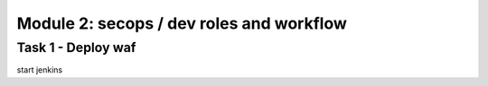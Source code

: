 Module 2: secops / dev roles and workflow 
----------------------------------------

Task 1 - Deploy waf
~~~~~~~~~~~~~~~~~~~~~~~~~~~~~~~~~~~~~~~~~~~~~~~~~~~~~

start jenkins 
